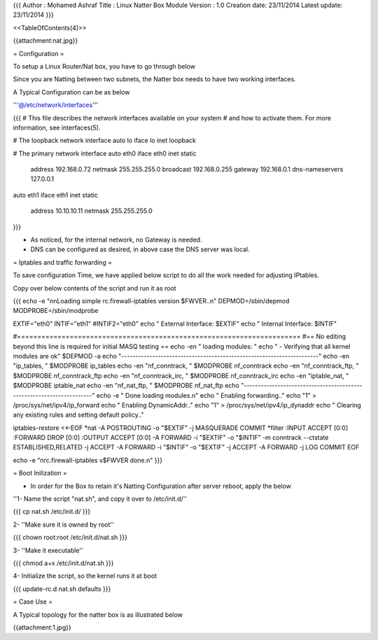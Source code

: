 {{{
Author       : Mohamed Ashraf
Title        : Linux Natter Box Module
Version      : 1.0
Creation date: 23/11/2014
Latest update: 23/11/2014
}}}

<<TableOfContents(4)>>


{{attachment:nat.jpg}}



= Configuration =

To setup a Linux Router/Nat box, you have to go through below

Since you are Natting between two subnets, the Natter box needs to have two working interfaces.

A Typical Configuration can be as below

'''@/etc/network/interfaces'''

{{{
# This file describes the network interfaces available on your system
# and how to activate them. For more information, see interfaces(5).

# The loopback network interface
auto lo
iface lo inet loopback

# The primary network interface
auto eth0
iface eth0 inet static
        address 192.168.0.72
        netmask 255.255.255.0
        broadcast 192.168.0.255
        gateway 192.168.0.1
        dns-nameservers 127.0.0.1

auto eth1
iface eth1 inet static
        address 10.10.10.11
        netmask 255.255.255.0

}}}

- As noticed, for the internal network, no Gateway is needed.

- DNS can be configured as desired, in above case the DNS server was local.

= Iptables and traffic forwarding =

To save configuration Time, we have applied below script to do all the work needed for adjusting IPtables.

Copy over below contents of the script and run it as root

{{{
echo -e "\n\nLoading simple rc.firewall-iptables version $FWVER..\n"
DEPMOD=/sbin/depmod
MODPROBE=/sbin/modprobe

EXTIF="eth0"
INTIF="eth1"
#INTIF2="eth0"
echo "   External Interface:  $EXTIF"
echo "   Internal Interface:  $INTIF"

#======================================================================
#== No editing beyond this line is required for initial MASQ testing == 
echo -en "   loading modules: "
echo "  - Verifying that all kernel modules are ok"
$DEPMOD -a
echo "----------------------------------------------------------------------"
echo -en "ip_tables, "
$MODPROBE ip_tables
echo -en "nf_conntrack, " 
$MODPROBE nf_conntrack
echo -en "nf_conntrack_ftp, " 
$MODPROBE nf_conntrack_ftp
echo -en "nf_conntrack_irc, " 
$MODPROBE nf_conntrack_irc
echo -en "iptable_nat, "
$MODPROBE iptable_nat
echo -en "nf_nat_ftp, "
$MODPROBE nf_nat_ftp
echo "----------------------------------------------------------------------"
echo -e "   Done loading modules.\n"
echo "   Enabling forwarding.."
echo "1" > /proc/sys/net/ipv4/ip_forward
echo "   Enabling DynamicAddr.."
echo "1" > /proc/sys/net/ipv4/ip_dynaddr 
echo "   Clearing any existing rules and setting default policy.."

iptables-restore <<-EOF
*nat
-A POSTROUTING -o "$EXTIF" -j MASQUERADE
COMMIT
*filter
:INPUT ACCEPT [0:0]
:FORWARD DROP [0:0]
:OUTPUT ACCEPT [0:0]
-A FORWARD -i "$EXTIF" -o "$INTIF" -m conntrack --ctstate ESTABLISHED,RELATED -j ACCEPT 
-A FORWARD -i "$INTIF" -o "$EXTIF" -j ACCEPT
-A FORWARD -j LOG
COMMIT
EOF

echo -e "\nrc.firewall-iptables v$FWVER done.\n"
}}}


= Boot Inilization =

- In order for the Box to retain it's Natting Configuration after server reboot, apply the below

''1- Name the script "nat.sh", and copy it over to /etc/init.d/''

{{{
cp nat.sh /etc/init.d/
}}}

2- ''Make sure it is owned by root''

{{{
chown root:root /etc/init.d/nat.sh
}}}

3- ''Make it executable''

{{{
chmod a+x /etc/init.d/nat.sh
}}}

4- Initialize the script, so the kernel runs it at boot

{{{
update-rc.d nat.sh defaults
}}}


= Case Use =

A Typical topology for the natter box is as illustrated below

{{attachment:1.jpg}}
